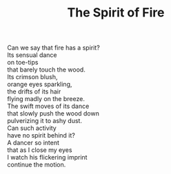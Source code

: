 :PROPERTIES:
:ID:       F22730BF-6D55-4D45-9033-CA02EB42AA01
:SLUG:     the-spirit-of-fire
:LOCATION: Spain
:EDITED:   [2004-03-22 Mon]
:END:
#+filetags: :poetry:
#+title: The Spirit of Fire

#+BEGIN_VERSE
Can we say that fire has a spirit?
Its sensual dance
on toe-tips
that barely touch the wood.
Its crimson blush,
orange eyes sparkling,
the drifts of its hair
flying madly on the breeze.
The swift moves of its dance
that slowly push the wood down
pulverizing it to ashy dust.
Can such activity
have no spirit behind it?
A dancer so intent
that as I close my eyes
I watch his flickering imprint
continue the motion.
#+END_VERSE
